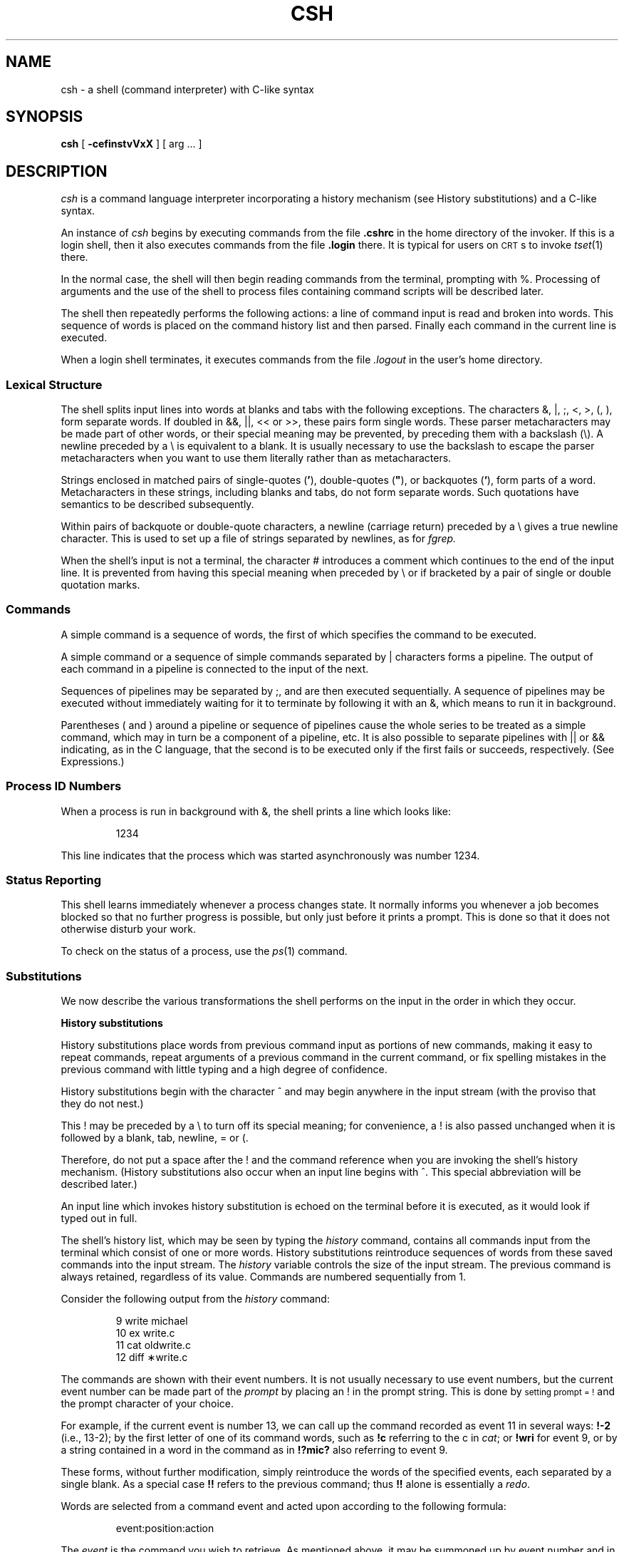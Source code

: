 '\"macro stdmacro
.TH CSH 1
.SH NAME
csh \- a shell (command interpreter) with C-like syntax
.SH SYNOPSIS
.B csh
[
.B \-cef\^instvVxX
] [
arg ...
]
.SH DESCRIPTION
.I csh\^
is a command language interpreter
incorporating a history mechanism (see
History substitutions)
and a C-like syntax.
.de sh
.br
.ne 5
.PP
\f3\\$1\f1
.PP
..
.if t .tr *\(**
.PP
An instance of
.I csh\^
begins by executing commands from the file 
.B \&.cshrc
in the home directory of the invoker.
If this is a login shell, then it also executes commands from the file
.B \&.login 
there.
It is typical for users on 
.SM CRT\*Ss 
to invoke
.IR tset\^ (1)
there.
.PP
In the normal case, the shell will then begin reading commands from the
terminal, prompting with %.
Processing of arguments and the use of the shell to process files
containing command scripts will be described later.
.PP
The shell then repeatedly performs the following actions:
a line of command input is read and broken into words.
This sequence of words is placed on the command history list and then parsed.
Finally each command in the current line is executed.
.PP
When a login shell terminates, it executes commands from the file 
.I \&.logout
in the user's home directory.
.SS Lexical Structure
The shell splits input lines into words at blanks and tabs with the
following exceptions.
The characters
&, \^|\^, ;, <, >, (, ),
form separate words.
If doubled in &&, \^|\|\||\^, << or >>, these pairs form single words.
These parser metacharacters may be made part of other words, or their
special meaning may be prevented, by preceding them with a 
backslash (\^\e\^).
A newline preceded by a \^\e\^ is equivalent to a blank.
It is usually necessary to use the backslash to 
escape the parser metacharacters when you want to use them literally rather
than as metacharacters.
.PP
Strings enclosed in matched pairs of single-quotes
.RB (\| ' \|),
double-quotes (\|\f3"\f1\|),
or backquotes
.RB (\| ` \|),
form parts of a word. 
Metacharacters in these strings, including blanks
and tabs, do not form separate words.
Such quotations have semantics to be described subsequently.
.PP
Within pairs of backquote or double-quote characters, a newline (carriage
return) preceded by a \^\e\^ gives a true newline character.  This is
used to set up a file of strings separated by newlines, as for
.IR fgrep\^.
.PP
When the shell's input is not a terminal,
the character \^#\^ introduces a comment which continues to the end of the
input line.
It is prevented from having this special meaning when preceded by \^\e\^
or if bracketed by a pair of single or double quotation marks.
.SS Commands
A simple command is a sequence of words, the first of which
specifies the command to be executed.
.PP
A simple command or
a sequence of simple commands separated by \||\| characters
forms a pipeline.
The output of each command in a pipeline is connected to the input of the next.
.PP
Sequences of pipelines may be separated by \^;\^, and are then executed
sequentially.
A sequence of pipelines may be executed without immediately 
waiting for it to terminate by following it with an
\^&\^,
which means to run it in background.
.PP
Parentheses \^(\^ and \^)\^ around a pipeline or sequence of 
pipelines cause the whole
series to be treated as a simple command, which may in turn be
a component of a pipeline, etc.
It is also possible to separate pipelines with \^|\|\||\^ or \^&&\^ indicating,
as in the C language,
that the second is to be executed only if the first fails or succeeds,
respectively. (See Expressions.)
.SS Process ID Numbers
When a process is run in background with \^&\^,
the shell prints a line which looks
like:
.IP
1234
.PP
This line indicates 
that the process which was started asynchronously was number
1234.
.SS Status Reporting
This shell learns immediately whenever a process changes state.
It normally informs you whenever a job becomes blocked so that
no further progress is possible, but only just before it prints
a prompt.  This is done so that it does not otherwise disturb your work.
.PP
To check on the status of a process, use the
.IR ps\^ (1)
command.
.SS Substitutions
We now describe the various transformations the shell performs on the
input in the order in which they occur.
.sh "History substitutions"
History substitutions place words from previous command input as portions
of new commands, making it easy to repeat commands, repeat arguments
of a previous command in the current command, or fix spelling mistakes
in the previous command with little typing and a high degree of confidence.
.PP
History substitutions begin with the character \^^\^ and may begin
anywhere in the input stream (with the proviso that they
do not nest.)
.PP
This \^!\^ may be preceded by a \^\e\^ to turn off its special meaning;
for
convenience, a \^!\^ is also passed unchanged when it is followed by a blank,
tab, newline, \^=\^ or \^(\^.
.PP
Therefore, 
do not put a space after the \^!\^ and the command reference 
when you are invoking the shell's history
mechanism.
(History substitutions also occur when an input line begins with ^.
This special abbreviation will be described later.)
.PP
An input line which invokes history substitution is echoed on the terminal
before it is executed, as it would look if typed out in full.
.PP
The shell's history list, which may be seen by typing the 
.I history\^
command, contains all commands input from the terminal which consist
of one or more words.
History substitutions reintroduce sequences of words from these
saved commands into the input stream.
The
.I history\^
variable controls the size of the input stream.
The previous command is always retained, regardless of its value.
Commands are numbered sequentially from 1.
.PP
Consider the following output from the
.I history\^
command:
.IP
\09  write michael
.br
10  ex write.c
.br
11  cat oldwrite.c
.br
12  diff \(**write.c
.PP
The commands are shown with their event numbers.
It is not usually necessary to use event numbers, but the current event
number can be made part of the
.I prompt\^
by placing an \^!\^ in the prompt string.  This is done by 
.SM setting prompt = !\^
and the prompt character
of your choice.
.PP
For example, if the current event is number 13, we
can call up the command recorded as event 11 in several ways:
.B "!\-2" 
(i.e., 13-2);
by the first letter of one of its command words, such as 
.B !c
referring to the c in
.IR cat ;
or 
.B !wri 
for event 9,
or by a string contained in
a word in the command as in 
.B !?mic? 
also referring to event 9.
.PP
These forms, without further modification, simply reintroduce the words
of the specified events, each separated by a single blank.
As a special case 
.B \^!!\^ 
refers to the previous command; thus 
.B \^!!\^ 
alone is essentially a
.IR redo .
.PP
Words are selected from a command event and acted upon according
to the following formula:
.IP
event:position:action
.PP
The 
.I event\^
is the command you wish to retrieve.  As mentioned above,
it may be summoned up by event number and in several other ways.
All that the 
.I event\^
notation does is to tell the shell 
which command you have in mind. 
.PP
.I Position\^
picks out the words from the command event on which you want
the 
.I action\^
to take place.  The 
.I position\^
notation can do
anything from altering the command completely to making some
very minor substitution, depending on which words from the command event
you specify with the 
.I position\^
notation.
.PP
To select words from a command event, follow the event specification
with
a \^:\^ and a designator (by position) for the desired words.
.PP
The words of a command event are picked out by their position in the
input line.
Positions are numbered from 0,
the first word (usually command) being position 0, the second
word having position 1, and so forth.
If you designate a word from the command event by stating its
position, means you want to include it in your revised command.
All the words that you want to include in a revised command
must be designated by position notation in order to be included.
.PP
The basic position designators are:
.PP
.RS .3i
.PD 0
.TP "\w'\f2x\f1\-\f2y\f1\|\ \ 'u"
0
first (command) word
.TP
.I n
\f2n\f1\^th argument
.TP
^
first argument, i.e., 1
.TP
\&$
last argument
.TP
\&%
matches the word of an 
.B ?s? 
search which immediately
precedes it; used to strip one word out of a command
event for use in another command.
Example: 
.B !?four?:%:p 
prints
.BR four .
.TP
\f2x\f1\^\-\f2y\f1
range of words (e.g., 1-3 means from position 
1 to position 3).
.TP
\-\f2y\f1
abbreviates 0\-\f2y\f1
.TP
\(**
stands for ^\-$, or indicates position 1 if only one 
word in event.  
.TP
\f2x\f1\|\(**
abbreviates \f2x\f1\^\-$ where 
.I x\^ 
is a position number.
.TP
\f2x\f1\^\-
like \f2x\f1\^\(** but omitting last word $
.PD
.RE
.PP
The \^:\^ separating the event specification from the word designator
can be omitted if the argument selector begins with a ^, \^$\^, 
\^\(**\^, \^\-\^ or \^%\^.
.PP
Modifiers, each preceded by a \^:\^, may be used to
act on the designated words in the specified command event.
The following modifiers are defined:
.RS .3i
.TP "\w's/\f2old\^\f1/\f2new\^/\f1\|\ \ 'u"
h
Remove a trailing pathname component, leaving the head.
.PD 0
.TP
r
Remove a trailing .xxx component, leaving the root name.
.TP
e
Remove all but the extension .xxx part.
.TP
s/\f2old\f1\^/\f2new\f1\^/
Substitute \f2new\^\f1 for \f2old\^\f1
.TP
t
Remove all leading pathname components, leaving the tail.
.TP
\&&
Repeat the previous substitution.
.TP
g
Apply the change globally, prefixing the above, e.g., g&.
.TP
p
Print the new command but do not execute it.
.TP
q
Quote the substituted words, preventing further substitutions.
.TP
x
Like q, but break into words at blanks, tabs and newlines.
.PD
.RE
.PP
Unless preceded by a g, the modification is applied only to the first
modifiable word.  With substitutions it is an error for no word to be
applicable.
.PP
The left hand side of substitutions are not regular expressions in the sense
of the editors, but rather strings.
Any character may be used as the delimiter in place of \^/\^;
a \^\e\^ quotes the delimiter into the
.I l\^
and
.I r\^
strings.
The character \^&\^ in the right hand side is replaced by the text from
the left.
A \^\e\^ quotes \^&\^ also.
A null
.I l\^
uses the previous string either from a
.I l\^
or from a
contextual scan string
.I s\^
in 
.BR !?\f2s\f1\|? .
The trailing delimiter in the substitution may be omitted if (but only if)
a newline
follows immediately as may the trailing \^?\^ in a contextual scan.
.PP
A history reference may be given without an event specification, 
e.g., 
.BR !$ .
In this case the reference is to the previous command.  If a previous
history reference occurred on the same line, this form repeats
the previous reference.
Thus 
.B !?foo?^\0!$
gives the first and last arguments
from the command matching 
.BR ?foo? .
.PP
You can quickly make substitutions to the previous command line by
using the ^ character as the first
non-blank character of an input line.
This is equivalent to 
.B !:s^
providing a convenient shorthand for substitutions
on the text of the previous line.
Thus 
.B ^lb^lib
fixes the spelling of 
lib
in the previous command.
Finally, a history substitution may be surrounded with \^{\^ and \^}\^
if necessary to insulate it from the characters which follow.
Thus, after 
.B "ls\ \-ld\ ~paul" 
we might do 
.B !{l}a
to do 
.BR "ls\ \-ld\ ~paula" ,
while 
.B !la
would look for a command starting 
.BR la .
.tr ~"
.sh "Quotations with \^'\^ and \^~"
.tr ~~
The quotation of strings by \^'\^ and \^"\^ can be used
to prevent all or some of the remaining substitutions
which would otherwise take place if these characters were interpreted
as metacharacters or wild card matching characters.
Strings enclosed in single quotes, \^'\^ are prevented any
further interpretation or expansion.
Strings enclosed in \^"\^ may still be variable and command expanded
as described below.
.PP
In both cases the resulting text becomes (all or part of) a single word;
only in one special case (see
Command Substitution
below) does a \^"\^ quoted string yield parts of more than one word;
\^'\^ quoted strings never do.
.sh "Alias substitution"
The shell maintains a list of aliases which can be established, displayed
and modified by the
.I alias\^
and
.I unalias\^
commands.
After a command line is scanned, it is parsed into distinct commands and
the first word of each command, left-to-right, is checked to see if it
has an alias.
If it does, then the text which is the alias for that command is reread
with the history mechanism available
as though that command were the previous input line.
The resulting words replace the
command and argument list.
If no reference is made to the history list, then the argument list is
left unchanged.
.PP
Thus if the alias for 
.B ls
is 
.B ``ls\ \-l''
the command 
.B ls\ /usr
would map to
.BR ls\ \-l\ /usr ,
the argument list here being undisturbed.
Similarly if the alias for 
.B lookup
is 
.BR ``grep\ !^\ /etc/passwd'' ,
then
.B lookup bill
would map to 
.BR grep\ bill\ /etc/passwd .
.PP
If an alias is found, the word transformation of the input text
is performed and the aliasing process begins again on the reformed input line.
Looping is prevented if the first word of the new text is the same as the old
by flagging it to prevent further aliasing.
Other loops are detected and cause an error.
.PP
Note that the mechanism allows aliases to introduce parser metasyntax.
Thus we can 
.B alias\ print\ 'pr\ \e\^!\(**\ |\ lp'
to make a command which
.IR pr\^ s
its arguments to the line printer.
.sh "Variable substitution"
The shell maintains a set of variables, each of which has as value a list
of zero or more words.
Some of these variables are set by the shell or referred to by it.
For instance, the
.I argv\^
variable is an image of the shell's argument list, and words of this
variable's value are referred to in special ways.
.PP
The values of variables may be displayed and changed by using the
.I set\^
and
.I unset\^
commands.
Of the variables referred to by the shell a number are toggles;
the shell does not care what their value is,
only whether they are set or not.
For instance, the
.I verbose\^
variable is a toggle which causes command input to be echoed.
The setting of this variable results from the
.B \-v
command line option.
.PP
Other operations treat variables numerically.
The 
.B @
command permits numeric calculations to be performed and the result
assigned to a variable.
Variable values are, however, always represented as (zero or more) strings.
For the purposes of numeric operations, the null string is considered to be
zero, and the second and subsequent words of multiword values are ignored.
.PP
After the input line is aliased and parsed, and before each command
is executed, variable substitution
is performed keyed by \^$\^ characters.
This expansion can be prevented by preceding the \^$\^ with a \^\e\^ except
within double quotes (\^"\^) where it
always occurs, and within single quotes (\^'\^) where it
never occurs.
Strings quoted by \^`\^ are interpreted later (see
Command substitution
below) so \^$\^ substitution does not occur there until later, if at all.
A \^$\^ is passed unchanged if followed by a blank, tab, or end-of-line.
.PP
Input/output redirections are recognized before variable expansion,
and are variable expanded separately.
Otherwise, the command name and entire argument list are expanded together.
It is thus possible for the first (command) word to this point to generate
more than one word, the first of which becomes the command name,
and the rest of which become arguments.
.PP
Unless enclosed in double quotes or given the 
.I \^:q\^ 
modifier,
the results of variable
substitution may eventually be command and filename substituted.
Within double quotes, 
a variable whose value consists of multiple words expands to a
(portion of) a single word, with the words of the variables value
separated by blanks.
When the 
.I \^:q\^ 
modifier is applied to a substitution,
the variable will expand to multiple words with each word separated
by a blank and quoted to prevent later command or filename substitution.
.sh "Metasequences for variable substitution"
The following metasequences are provided for introducing variable values into
the shell input.
Except as noted, it is an error to reference a variable which is not set.
.TP .3i
\&$name
.ns
.TP
\&${name}
Are replaced by the words of the value of variable
.IR name ,
each separated by a blank.
Braces insulate
.I name\^
from following characters which would otherwise be part of it.
Shell variables have names consisting of up to 20 letters and digits
starting with a letter.  The underscore character is considered a letter.
.TP
\&
If
.I name\^
is not a shell variable, but is set in the environment, then
that value is returned (but \f3:\f1 modifiers and the other forms
given below are not available in this case).
.TP
$name[selector]
.ns
.TP
${name[selector]}
May be used to select only some of the words from the value of
.IR name .
The selector is subjected to \^$\^ substitution and may consist of a single
number or two numbers separated by a \^\-\^.
The first word of a variables value is numbered 1.
If the first number of a range is omitted it defaults to 1.
If the last member of a range is omitted it defaults to $#name.
The selector \^\(**\^ selects all words.
It is not an error for a range to be empty if the second argument is omitted
or in range.
There cannot be any whitespace between the brackets and the selector.
.TP
$#name
.ns
.TP
${#name}
.br
Gives the number of words in the variable.
This is useful for later use in a 
.RI [ selector ].
.TP
$0
.br
Substitutes the name of the file from which command input is being read.
An error occurs if the name is not known.
.TP
$number
.br
.ns
.TP
${number}
.br
Equivalent to $argv [number].
.TP
\&$\(**
.br
Equivalent to $argv [\(**]".
.PP
The modifiers :h, :t, :r, :q and :x may be applied to
the substitutions above as may :gh, :gt and :gr.
If braces \^{\^ \^}\^ appear in the command form, then the modifiers
must appear within the braces.
The current implementation allows only one \^:\^ modifier on 
each \^$\^ expansion.
.PP
The following substitutions may not be modified with \^:\^ modifiers.
.TP .3i
$?name
.br
.ns
.TP
${?name}
.br
Substitutes the string 1 if name is set, 0 if it is not.
.TP
$?0
.br
Substitutes 1 if the current input filename is known, 0 if it is not.
.TP
$$
.br
Substitute the (decimal) process number of the (parent) shell.
.TP
$<
.br
Substitutes a line from the standard
input, with no further interpretation thereafter.  It can be used
to read from the keyboard in a shell script.
.sh "Command and filename substitution"
The remaining substitutions, command and filename substitution,
are applied selectively to the arguments of built-in commands.
This means that portions of expressions which are not evaluated are
not subjected to these expansions.
For commands which are not internal to the shell, the command
name is substituted separately from the argument list.
This occurs very late,
after input-output redirection is performed, and in a child
of the main shell.
.sh "Command substitution"
Command substitution is indicated by a command enclosed in \^`\^.
The output from such a command is normally broken into separate words
at blanks, tabs and newlines, with null words being discarded,
this text then replacing the original string.
Within double quotes (\^"\^), 
only newlines force new words; blanks and tabs are preserved.
.PP
In any case, the single final newline does not force a new word.
Note that it is thus possible for a command substitution to yield
only part of a word, even if the command outputs a complete line.
.sh "Filename substitution"
If a word contains any of the characters \(**\^, \^?\^, \^[\^ or \^{\^
or begins with the character \^~\^, then that word is a candidate for
filename substitution, also known as ``globbing''.
This word is then regarded as a pattern, and replaced with an alphabetically
sorted list of file names which match the pattern.
In a list of words specifying filename substitution it is an error for
no pattern to match an existing file name, but it is not required
for each pattern to match.
Only the metacharacters \(**\^, \^?\^ and \^[\^ imply pattern matching,
the characters \^~\^ and \^{\^ being more akin to abbreviations.
.PP
In matching filenames, the character \f3\^.\^\f1 at the beginning of a filename
or immediately following a \^/\^, as well as the character \^/\^ must
be matched explicitly.
The character \^\(**\^ matches any string of characters, including the null
string.
The character \^?\^ matches any single character.
The sequence \^[...]\^ matches any one of the characters enclosed.
Within \^[...]\^,
a pair of characters separated by \^\-\^ matches any character lexically between
the two.
.PP
The character \^~\^ at the beginning of a filename is used to refer to home
directories.
Standing alone, 
i.e., \^~\^ it expands to the invokers home directory as reflected
in the value of the variable
.IR home .
When followed by a name consisting of letters, digits and \^\-\^ characters,
the shell searches for a user with that name and substitutes their
home directory;  thus 
.B ~ken
might expand to 
.B /usr/ken
and 
.B ~ken/chmach
to 
.BR /usr/ken/chmach .
If the character \^~\^ is followed by a character other than a letter or \^/\^
or appears not at the beginning of a word,
it is left undisturbed.
.PP
The metanotation 
.B a{b,c,d}e
is a shorthand for 
.BR abe " " ace " " ade .
Left to right order is preserved, with results of matches being sorted
separately at a low level to preserve this order.
This construct may be nested.
Thus 
.B ~source/s1/{oldls,ls}.c
expands to
.B /usr/source/s1/oldls.c /usr/source/s1/ls.c
whether or not these files exist without any chance of error
if the home directory for 
.B source
is 
.BR /usr/source .
Similarly 
.B \&../{memo,\(**box}
might expand to 
.BR "\&../memo ../box ../mbox" .
(Note that memo was not sorted with the results of matching \(**box.)
As a special case \^{\^, \^}\^ and \^{\^}\^ are passed undisturbed.
.sh Input/output
The standard input and standard output of a command may be redirected
with the following syntax:
.TP
\f3<\f1 name
.br
Open file
.I name\^
(which is first variable, command and filename expanded) as the standard
input.
.TP
\f3<<\f1 word
.br
Read the shell input up to a line which is identical to
.IR word .
.I word\^
is not subjected to variable, filename or command substitution,
and each input line is compared to
.I word\^
before any substitutions are done on this input line.
Unless a quoting \^\e\^, \^"\^, \^'\^ or \^`\^ appears in
.IR word ,
variable and command substitution is performed on the intervening lines,
allowing \^\e\^ to quote \^$\^, \^\e\^ and \^`\^.
Commands which are substituted have all blanks, tabs, and newlines
preserved, except for the final newline which is dropped.
The resultant text is placed in an anonymous temporary file which
is given to the command as standard input.
.TP
\f3>\f1 name
.br
.ns
.TP
\f3>!\f1 name
.br
.ns
.TP
\f3>&\f1 name
.br
.ns
.TP
\f3>&!\f1 name
.br
The file
.I name\^
is used as standard output.
If the file does not exist then it is created;
if the file exists, it is truncated, its previous contents being lost.
.IP
If the variable
.I noclobber\^
is set, then the file must not exist or be a character special file 
(e.g., a terminal or 
.BR /dev/null )
or an error results.
This helps prevent accidental destruction of files.
In this case the \^!\^ forms can be used and suppress this check.
.IP
The forms involving \^&\^, route the diagnostic output into the specified
file as well as the standard output.
.I Name\^
is expanded in the same way as \^<\^ input filenames are.
.TP
\f3>>\f1 name
.br
.ns
.TP
\f3>>&\f1 name
.br
.ns
.TP
\f3>>!\f1 name
.br
.ns
.TP
\f3>>&!\f1 name
.br
Uses file
.I name\^
as standard output like \^>\^ but places output at the end of the file.
If the variable
.I noclobber\^
is set, then
it is an error for the file not to exist unless
one of the \^!\^ forms is given.
Otherwise similar to \^>\^.
.PP
A command receives the environment in which the shell was
invoked as modified by the input-output parameters and
the presence of the command in a pipeline.
Thus, unlike some previous shells, commands run from a file of shell commands
have no access to the text of the commands by default; rather
they receive the original standard input of the shell.
The \^<<\^ mechanism should be used to present inline data.
This permits shell command scripts to function as components of pipelines
and allows the shell to block read its input.
.PP
Diagnostic output may be directed through a pipe with the standard output.
Simply use the form \||\|&\^ rather than just \||\^.
To redirect standard output and standard error to separate files, use
(cmd > file1) >& file2; 
.B /dev/tty 
may be used to redirect
input or output to or from your terminal.
.sh Expressions
A number of the built-in commands (to be described subsequently)
take expressions, in which the operators are similar to those of C, with
the same precedence.
These expressions appear in the @,
.IR exit ,
.IR if ,
and
.I while\^
commands.
The following operators are available:
.IP "" .3i
|\|\||  &&  |  ^  &  ==  !=  =~  !~  <=  >=  <  >  <<  >>  +  \-  *  /  %  !  ~  (  )
.PP
Here the precedence increases to the right,
\^==\^, \^!=\^, \^=~\^ and \^!~\^; \^<=\^, \^>=\^, \^<\^ and \^>\^;
\^<<\^ and \^>>\^; \^+\^ and \^\-\^;
\^\(**\^, \^/\^ and \^%\^ being, in groups, at the same level.
The \^==\^, \^!=\^, \^=~\^ and \^!~\^ operators 
compare their arguments as strings;
all others operate on numbers.
The operators \^=~\^ and \^!~\^ are like \^!=\^ and \^==\^ 
except that the right
hand side is a
.I pattern\^
(which may contain \(**, ? and instances of \^[...]\^)
against which the left hand operand is matched.  This reduces the
need for use of the
.I switch\^
statement in shell scripts when all that is really needed is pattern matching.
.PP
Strings which begin with 0 are considered octal numbers.
Null or missing arguments are considered 0.
The result of all expressions are strings,
which represent decimal numbers.
It is important to note that no two components of an expression can appear
in the same word; except when adjacent to components of expressions which
are syntactically significant to the parser 
(\^&\^ \^|\^ \^<\^ \^>\^ \^(\^ \^)\^)
they should be surrounded by spaces.
.PP
Command executions can be used as primitive operands 
in expressions.  When used in an
expression, the command is enclosed in \^{\^ and \^}\^, e.g., (\^command\^}.
Command executions succeed, returning true, i.e., 1,
if the command exits with status 0, otherwise they fail, returning
false, i.e., 0.
If more detailed status information is required, then the command
should be executed outside of an expression and the variable
.I status\^
examined.
.PP
File enquiries can also be used as primitive operands 
in expressions.  They should be of the form 
.I "\-l name"
where
.I l
is one of:
.RS
.TP "\w'w\ \ \ 'u"
r
read access
.PD 0
.TP
w
write access
.TP
x
execute access
.TP
e
existence
.TP
o
ownership
.TP
z
zero size
.TP
f
plain file
.TP
d
directory
.TP
c
character special file
.TP
b
block special file
.TP
p
named pipe (fifo)
.TP
u
set-user-\c
.SM ID
bit is set
.TP
g
set-group-\c
.SM ID
bit is set
.TP
k
sticky bit is set
.TP
s
size greater than zero
.TP
t
open file descriptor for
terminal device
.RE
.PD
.PP
The specified name is command and filename expanded and then tested
to see if it has the specified relationship to the real user.
If the file does not exist or is inaccessible, then all enquiries return
false, i.e., 0.
Words within expressions that are not meant as file enquiries but match 
one of the
.I \-l
forms listed about must be quoted.  For example, the shell will complain
about \f3if\ ($1\ ==\ \-r)\ then\fP.
It must be written as \f3if\ ("$1"\ ==\ "\-r")\ then\fP.
.SS Control Flow
The shell contains a number of commands which can be used to regulate the
flow of control in command files (shell scripts) and
(in limited but useful ways) from terminal input.
These commands all operate by forcing the shell to reread or skip in its
input and, due to the implementation, restrict the placement of some
of the commands.
.PP
The
.IR foreach ,
.IR switch ,
and
.I while\^
statements, as well as the
.I if\-then\-else\^
form of the
.I if\^
statement require that the major keywords appear in a single simple command
on an input line as shown below.
.PP
If the shell's input is not seekable,
the shell buffers up input whenever a loop is being read
and performs seeks in this internal buffer to accomplish the rereading
implied by the loop.
(To the extent that this allows, backward 
.IR goto\^ s 
will succeed on
non-seekable inputs.)
.SS Built-in Commands
Built-in commands are executed within the shell.
If a built-in command occurs as any component of a pipeline
except the last, then it is executed in a subshell.
.TP .3i
.B alias
.br
.ns
.TP
.BR alias\0 name
.br
.ns
.TP
.BR alias " name wordlist"
.br
The first form prints all aliases.
The second form prints the alias for name.
The final form assigns the specified
.I wordlist\^
as the alias of 
.IR name ;
.I wordlist\^
is command and filename substituted.
.I name\^
is not allowed to be
.I alias\^
or
.IR unalias .
.TP
.B break
.br
Causes execution to resume after the
.I end\^
of the nearest enclosing
.I foreach\^
or
.IR while .
The remaining commands on the current line are executed.
Multi-level breaks are thus possible by writing them all on one line.
.TP
.B breaksw
.br
Causes a break from a
.IR switch ,
resuming after the
.IR endsw .
.TP
.BR case " label:"
.br
A label in a
.I switch\^
statement as discussed below.
.TP
.B cd
.br
.ns
.TP
.BR cd " name"
.br
.ns
.TP
.B chdir
.br
.ns
.TP
.BR chdir " name"
.br
Change the shell's working directory to directory
.IR name .
If no argument is given, then change to the home directory of the user.
.TP
\&
If
.I name\^
is not found as a subdirectory of the current directory (and does not begin
with \^/\^, \^./\^ or \^../\^), then each
component of the variable
.I cdpath\^
is checked to see if it has a subdirectory
.IR name .
Finally, if all else fails but
.I name\^
is a shell variable whose value begins with \^/\^, then this
is tried to see if it is a directory.
.TP
.B continue
.br
Continue execution of the nearest enclosing
.I while\^
or
.IR foreach .
The rest of the commands on the current line are executed.
.TP
.B default:
.br
Labels the default case in a
.I switch\^
statement.
The default should come after all
.I case\^
labels.
.TP
.BR "dirs"
.br
.ns
.TP"
.BR "dirs \-l
.br
Prints the directory stack; the top of the stack is at the left,
the first directory in the stack being the current directory.
In the first form the user's home directory is represented by ~.
.TP
.BR echo " wordlist"
.br
.ns
.TP
.BR "echo \-n" " wordlist"
.br
The specified words are written to the shell's standard output, separated
by spaces, and terminated with a newline unless the
.B \-n
option or the
.B \ec
escape is specified.
The following C-like escape sequences are available:
.sp \n(PDu
.in +5m
.ta +2m
\f3\eb\f1	backspace
.br
\f3\ec\f1	print line without new-line
.br
\f3\ef\f1	form-feed
.br
\f3\en\f1	new-line
.br
\f3\er\f1	carriage return
.br
\f3\et\f1	tab
.br
\f3\e\^\e\f1	backslash
.in -5m
.in +7m
.ti -2m
\f3\e\f1\f2n\f1	the character whose \s-1ASCII\s0 code is
the 1-, 2- or 3-digit octal number
.IR n .
.in -7m
.TP
.B else
.br
.ns
.TP
.B end
.br
.ns
.TP
.B endif
.br
.ns
.TP
.B endsw
.br
See the description of the
.IR foreach ,
.IR if ,
.IR switch ,
and
.I while\^
statements below.
.TP
.BR eval " arg ..."
.br
The arguments are read as input to the shell and the resulting
command(s) executed in the context of the current shell.
This is usually used to execute commands
generated as the result of command or variable substitution, since
parsing occurs before these substitutions.  See
.IR tset (1)
for an example of using
.IR eval .
.TP
.BR exec " command"
.br
The specified command is executed in place of the current shell.
.TP
.B exit
.br
.ns
.TP
.BR exit (expr)
.br
The shell exits either with the value of the
.I status\^
variable (first form) or with the value of the specified
.I expr\^
(second form).
.TP
.BR foreach " name (wordlist)"
.br
.ns
.TP
\    ...
.br
.ns
.TP
.B end
.br
The variable
.I name\^
is successively set to each member of
.I wordlist\^
and the sequence of commands between this command and the matching
.I end\^
are executed.
(Both
.I foreach\^
and
.I end\^
must appear alone on separate lines.)
.TP
\&
The built-in command
.I continue\^
may be used to continue the loop prematurely and the built-in
command
.I break\^
to terminate it prematurely.
When this command is read from the terminal, the loop is read up once
prompting with \^?\^ before any statements in the loop are executed.
If you make a mistake typing in a loop at the terminal, you can rub it out.
.TP
.BR glob " wordlist"
.br
Like
.I echo\^
but no \^\e\^ escapes are recognized and words are delimited
by null characters in the output.
Useful for programs which wish to use the shell to filename expand a list
of words.
.TP
.BR goto " word"
.br
The specified
.I word\^
is filename and command expanded to yield a string of the form label.
The shell rewinds its input as much as possible
and searches for a line of the form label:
possibly preceded by blanks or tabs.
Execution continues after the specified line.
.TP
.B  history
.br
.ns
.TP
.BI history " n"
.br
.ns
.TP
.BI "history \-r" " n"
.br
.ns
.TP
.BI "history \-h" " n"
.br
Displays the history event list; if \f2n\f1 is given only the
.I n
most recent events are printed.
The
.B \-r
option reverses the order of printout to be most recent first
rather than oldest first.
The
.B \-h
option causes the history list to be printed without leading numbers.
This is used to produce files suitable for
.IR source\^ ing
using the 
.B \-h
option to
.IR source .
.TP
.BR if " (expr) command"
.br
If the specified expression evaluates true, then the single
.I command\^
with arguments is executed.
Variable substitution on
.I command\^
happens early, at the same
time it does for the rest of the
.I if\^
command.
.I Command\^
must be a simple command, not
a pipeline, a command list, or a parenthesized command list.
Input/output redirection occurs even if
.I expr\^
is false, when command is
.B not\^
executed (this is a bug).
.TP
.BR if " (expr) " "then"
.br
.ns
.TP
\    ...
.br
.ns
.TP
.BR else " " "if\f1 (expr2) \f3then"
.br
.ns
.TP
\    ...
.br
.ns
.TP
.B  else
.br
.ns
.TP
\    ...
.br
.ns
.TP
.B  endif
.br
If the specified
.I expr\^
is true, then the commands to the first
.I else\^
are executed; else if
.I expr2\^
is true, then the commands to the
second else are executed, etc.
Any number of
.I else-if\^
pairs are possible; only one
.I endif\^
is needed.
The
.I else\^
part is likewise optional.
(The words
.I else\^
and
.I endif\^
must appear at the beginning of input lines;
the
.I if\^
must appear alone on its input line or after an
.IR else .)
.TP
\f3kill\f1\ pid
.br
.ns
.TP
\f3kill\ \-\f1sig\ pid\ ...
.br
Sends either the 
.SM TERM
(terminate) signal or the
specified signal to the specified processes.
Signals are either given by number or by names (as given in
.BR <sys/signal.h> ,
stripped of the prefix 
.SM SIG\*S).
There is no default, saying just "kill" does not
send a signal to the current process.
.TP
.B login
.br
Terminate a login shell, replacing it with an instance of
.BR /bin/login .
This is one way to log off, included for compatibility with
.IR sh\^ (1).
.TP
.B logout
.br
Terminate a login shell.
Especially useful if
.I ignoreeof\^
is set.
.TP
.B nice
.br
.ns
.TP
.BR nice " \+number"
.br
.ns
.TP
.BR nice " command"
.br
.ns
.TP
.BR nice " \+number command"
.br
The first form sets the
.I nice\^
for this shell to 4.
The second form sets the
.I nice\^
to the given number.
The final two forms run command at priority 4 and
.I number\^
respectively.
The super-user may specify negative niceness by using 
.BR "nice \-\f2number\fP ...\|" .
Command is always executed in a sub-shell, and the restrictions
place on commands in simple
.I if\^
statements apply.
.TP
.B nohup
.br
.ns
.TP
.BR "nohup" " command"
.br
The first form can be used in shell scripts to cause hangups to be
ignored for the remainder of the script.
The second form causes the specified command to be run with hangups
ignored.
All processes detached with \^&\^ are effectively
.IR nohup\^ ed.
.TP
.B onintr
.br
.ns
.TP
.BR onintr "  \-"
.br
.ns
.TP
.BR onintr "  label"
.br
Control the action of the shell on interrupts.
The first form restores the default action of the shell on interrupts
which is to terminate shell scripts or to return to the terminal command
input level.
The second form 
.B onintr \-
causes all interrupts to be ignored.
The final form causes the shell to execute a 
.B goto label
when
an interrupt is received or a child process terminates because
it was interrupted.
.TP
\&
In any case, if the shell is running detached and interrupts are
being ignored, all forms of
.I onintr\^
have no meaning and interrupts
continue to be ignored by the shell and all invoked commands.
.TP
.BR "popd"
.br
.ns
.TP
.BR "popd" " +n"
.br
Pops the directory stack, returning to the new top directory.
With an argument `+\f2n\f1' discards the \f2n\f1\|th
entry in the stack.
The elements of the directory stack are numbered from 0 starting at the top.
.TP
.BR "pushd"
.br
.ns
.TP
.BR "pushd" " name"
.br
.ns
.TP
.BR "pushd" " +n"
.br
With no arguments,
.I pushd
exchanges the top two elements of the directory stack.
Given a
.I name
argument,
.I pushd
changes to the new directory (ala
.I cd)
and pushes the old current working directory
onto the directory stack.
With a numeric argument, rotates the \f2n\f1\|th argument of the directory
stack around to be the top element and changes to it.  The members
of the directory stack are numbered from the top starting at 0.
.TP
.BR rehash
.br
Causes the internal hash table of the contents of the directories in
the
.I path\^
variable to be recomputed.  This is needed if new commands are added
to directories in the
.I path\^
while you are logged in.  This should only be necessary if you add
commands to one of your own directories, or if a systems programmer
changes the contents of one of the system directories.
.TP
.BR repeat " count command"
.br
The specified 
.I command\^
which is subject to the same restrictions
as the
.I command\^
in the one line
.I if\^
statement above,
is executed
.I count\^
times.
I/O redirections occur exactly once, even if
.I count\^
is 0.
.TP
.B set
.br
.ns
.TP
.BR set " name"
.br
.ns
.TP
.BR set " name=word"
.br
.ns
.TP
.BR set " name[index]=word"
.br
.ns
.TP
.BR set " name=(wordlist)"
.br
The first form of the command shows the value of all shell variables.
Variables which have other than a single word as value print as a parenthesized
word list.
The second form sets
.I name\^
to the null string.
The third form sets
.I name\^
to the single
.IR word .
The fourth form sets
the
.IR index\^ th
component of name to word;
this component must already exist.
The final form sets
.I name\^
to the list of words in
.IR wordlist .
In all cases the value is command and filename expanded.
.TP
\&
These arguments may be repeated to set multiple values in a single set command.
Note, however, that variable expansion happens for all arguments before any
setting occurs.
.TP
.BR setenv " name value"
.br
Sets the value of environment variable
.I name\^
to be
.IR value ,
a single string.
The variables
.SM PATH ,
.SM USER ,
.SM LOGNAME ,
.SM HOME ,
and
.SM TERM
are automatically imported to and exported from the
.I csh\^
variables
.IR path ,
.IR user ,
.IR logname ,
.IR home ,
and
.IR term ,
respectively; there is no need to use
.I setenv\^
for these.
.TP
.B shift
.br
.ns
.TP
.BR shift " variable"
.br
The members of
.I argv\^
are shifted to the left, discarding
.IR argv [1].
It is an error for
.I argv\^
not to be set or to have less than one word as value.
The second form performs the same function on the specified variable.
.TP
.BR source " name"
.br
.ns
.TP
.BR "source \-h" " name"
.br
The shell reads commands from
.I name.
.I Source
commands may be nested; if they are nested too deeply the shell may
run out of file descriptors.
An error in a
.I source
at any level terminates all nested
.I source
commands.
Normally input during 
.I source
commands is not placed on the history list; the 
.B \-h 
option causes the commands to be placed in the
history list without being executed.
.TP
.BR switch " (string)"
.br
.ns
.TP
.BR case " str1" :
.br
.ns
.TP
\    ...
.br
.ns
.TP
\   
.B  breaksw
.br
.ns
.TP
\    ...
.br
.ns
.TP
.B default:
.br
.ns
.TP
\    ...
.br
.ns
.TP
\   
.B  breaksw
.br
.ns
.TP
.B  endsw
.br
Each case label is successively matched against the specified
.I string\^
which is first command and filename expanded.
The file metacharacters \^\(**\^, \^?\^ and \^[...]\^
may be used in the case labels,
which are variable expanded.
If none of the labels match before a default label is found, then
the execution begins after the default label.
Each case label and the default label must appear at the beginning of a line.
The command 
.I breaksw\^
causes execution to continue after the
.IR endsw .
Otherwise control may fall through case labels and default labels as in C.
If no label matches and there is no default, execution continues after
the
.IR endsw .
.TP
.B  time
.br
.ns
.TP
.BR time " command"
.br
With no argument, a summary of time used by this shell and its children
is printed.
If arguments are given,
the specified simple command is timed and a time summary
as described under the
.I time\^
variable is printed.
If necessary, an extra shell is created to print the time
statistic when the command completes.
.TP
.B umask
.br
.ns
.TP
.BR umask " value"
.br
The file creation mask is displayed (first form) or set to the specified
value (second form).  The mask is given in octal.  Common values for
the mask are 002 giving all access to the group and read and execute
access to others or 022 giving all access except no write access for
users in the group or others.
.TP
.BR unalias " pattern"
.br
All aliases whose names match the specified pattern are discarded.
Thus all aliases are removed by 
.BR unalias\0 \(**\^.
It is not an error for nothing to be
.IR unaliased .
.TP
.BR unhash
.br
Use of the internal hash table to speed location of executed programs
is disabled.
.TP
.BR unset " pattern"
.br
All variables whose names match the specified pattern are removed.
Thus all variables are removed by 
.BR unset\0 \(**\^; 
this has noticeably
distasteful side-effects.
It is not an error for nothing to be
.IR unset .
.TP
.BR unsetenv " pattern"
.br
Removes all variables whose name match the specified pattern from the
environment.  See also the
.I setenv
command above and
.IR env (1).
.TP
.B  wait
.br
All background jobs are waited for.
If the shell is interactive, then an interrupt can disrupt the wait,
at which time the shell prints names and job numbers of all jobs
known to be outstanding.
.TP
.BR while " (expr)"
.br
.ns
.TP
\    ...
.br
.ns
.TP
.B  end
.br
While the specified expression evaluates non-zero, the commands between
the
.I while\^
and the matching end are evaluated.
.I Break\^
and
.I continue\^
may be used to terminate or continue the loop prematurely.
(The
.I while\^
and
.I end\^
must appear alone on their input lines.)
Prompting occurs here the first time through the loop as for the
.I foreach\^
statement if the input is a terminal.
.br
.ns
.TP
\f3%\f1
.br
.ns
.TP
\f3% \f1user
.br
The first form toggles the user
.SM ID
and group
.SM ID
between that of
.I root
and
.I user
for all executed commands (except built-ins).
The prompt is automatically toggled between # and #%.
The second form specifies a user name, listed in
.BR /etc/passwd ,
that should be toggled to and from.
.br
.ns
.TP
\f3@\f1
.br
.ns
.TP
\f3@ \f1name = expr
.br
.ns
.TP
\f3@\f1 name[index] = expr
.br
The first form prints the values of all the shell variables.
The second form sets the specified
.I name\^
to the value of
.IR expr .
If the expression contains \^<\^, \^>\^, \^&\^ or \||\|, then at least
this part of the expression must be placed within \^(\^ \^)\^.
The third form assigns the value of
.I expr\^
to the
.IR index\^ th
argument of
.IR name .
Both 
.I name\^
and its
.IR index\^ th
component must already exist.
.TP
\&
The operators \^\(**=\^, \^+=\^, etc., are available as in C.
The space separating the name from the assignment operator is optional.
Spaces are, however, mandatory in separating components of
.I expr\^
which would otherwise be single words.
.TP
\&
Special postfix \^++\^ and \^\-\^\-\^ operators increment and decrement
.I name\^
respectively, i.e., \f3@  i++\^\f1.
.SS Pre-defined and Environment Variables
The following variables have special meaning to the shell.
Of these,
.IR argv ,
.IR cwd ,
.IR home ,
.IR path ,
.IR prompt ,
.I shell\^
and
.I status\^
are always set by the shell.
Except for
.IR cwd
and
.IR status ,
this setting occurs only at initialization;
these variables will not then be modified unless this is done
explicitly by the user.
.PP
This shell copies the environment variable 
.SM HOME
into
.IR home ,
and copies it back into the environment whenever the normal
shell variables are reset.
The environment variable 
.SM PATH
is likewise handled; it is not
necessary to worry about its setting other than in the file
.B \&.cshrc
as inferior
.I csh\^
processes will import the definition of
.I path\^
from the environment, and re-export it if you then change it.
.TP "\w'\f3nonomatch\f1\|\ \ 'u"
.B argv
Set to the arguments to the shell, it is from this variable that
positional parameters are substituted, i.e., $1 is replaced by
$argv[1], etc.
.TP
.B cdpath
Gives a list of alternate directories searched to find subdirectories
in
.I chdir\^
commands.
.TP
.B cwd
The full pathname of the current directory.
.TP
.B echo
Set when the
.B \-x
command line option is given.
Causes each command and its arguments
to be echoed just before it is executed.
For non-built-in commands all expansions occur before echoing.
Built-in commands are echoed before command and filename substitution,
since these substitutions are then done selectively.
.TP
.B histchars
Can be given a string value to change the characters used in history
substitution.  The first character of its value is used as the
history substitution character, replacing the default character !.
The second character of its value replaces the character \(ua in
quick substitutions.
.TP
.B history
Can be given a numeric value to control the size of the history list.
Any command which has been referenced in this many events will not be
discarded.
Too large values of
.I history\^
may run the shell out of memory.
The last executed command is always saved on the history list.
.TP
.B home
The home directory of the invoker, initialized from the environment.
The filename expansion of 
.B ~ 
refers to this variable.
.TP
.B ignoreeof
If set the shell ignores
end-of-file from input devices which are terminals.
This prevents shells from accidentally being killed by 
\s-2CTRL-d\s0s.
.TP
.B mail
The files where the shell checks for mail.
This is done after each command completion which will result in a prompt,
if a specified interval has elapsed.
If the file exists with an access time not greater than its modify time, 
the shell says ``You have new mail.''.
.TP
\&
If the first word of the value of
.I mail\^
is numeric, it specifies a different mail checking interval, in seconds,
than the default, which is 10 minutes.
.TP
\&
If multiple mail files are specified, then the shell says
``New mail in
.IR name ''
when there is mail in the file
.IR name .
.TP
.B noclobber
As described in the section on
Input/output,
restrictions are placed on output redirection to insure that
files are not accidentally destroyed, and that \^>>\^ redirections
refer to existing files.
.TP
.B noglob
If set, filename expansion is inhibited.
This is most useful in shell scripts which are not dealing with filenames,
or after a list of filenames has been obtained and further expansions
are not desirable.
.TP
.B nonomatch
If set, it is not an error for a filename expansion to not match any
existing files; rather the primitive pattern is returned.
It is still an error for the primitive pattern to be malformed, i.e.,
echo [ still gives an error.
.TP
.B path
Each word of the path variable specifies a directory in which
commands are to be sought for execution.
A null word specifies the current directory.
If there is no
.I path\^
variable, then only full path names will execute.
The usual search path is 
.BR \&.\^ , 
.B /bin
and 
.BR /usr/bin , 
but this
may vary from system to system.
For the super-user the default search path is 
.BR /etc ,
.BR /bin ,
.BR /usr/bin .
A shell which is given neither the
.B \-c
nor the
.B \-t
option will normally hash the contents of the directories in the
.I path\^
variable after reading
.BR \&.cshrc ,
and each time the
.I path\^
variable is reset.  If new commands are added to these directories
while the shell is active, it may be necessary to give the
.I rehash\^
or the commands may not be found.
.TP
.B prompt
The string which is printed before each command is read from
an interactive terminal input.
If a \^!\^ appears in the string,
it will be replaced by the current event number
unless a preceding \^\e\^ is given.
The sequence \^\e\e\^ is replaced with a single \e\^.
The prompt should only be set by the user if it is already defined so that
it will not be printed when processing shell scripts by using the statement
.br
.sp \n(PDu
.in +5m
if ( $?prompt ) set prompt='\e!% '
.in -5m
.IP
If the sequence \^\e\^@\f3x\f1\^ appears,
where \f3x\f1 is one of the characters listed below,
then it will be replaced by the current time and date in the
indicated format.
.br
.sp \n(PDu
.in +10m
.ti -5m
R	time as \s-1HH:MM AM/PM\s0, e.g. 8:40PM
.ti -5m
r	time as \s-1HH:MM:SS AM/PM\s0, e.g. 08:40:25 PM
.ti -5m
m	month of year \- 01 to 12
.ti -5m
d	day of month \- 01 to 31
.ti -5m
y	last 2 digits of year \- 00 to 99
.ti -5m
D	date as mm/dd/yy
.ti -5m
H	hour \- 00 to 23
.ti -5m
M	minute \- 00 to 59
.ti -5m
S	second \- 00 to 59
.ti -5m
T	time as \s-1HH:MM:SS\s+1
.ti -5m
j	day of year \- 001 to 366
.ti -5m
w	day of week \- Sunday = 0
.ti -5m
a	abbreviated weekday \- Sun to Sat
.ti -5m
h	abbreviated month \- Jan to Dec
.ti -5m
n	insert a new-line character
.ti -5m
t	insert a tab character
.in -10m
.IP
The default prompt is \^%\^, or \^#\^ for the super-user.
.TP
.B savehist
\c
is given a numeric value to control the number of entries of the
history list that are saved in 
.B ~/.history 
when the user logs out.
Any command which has been referenced in this many events will be saved.
During start up the shell sources 
.B ~/.history 
into the history list
enabling history to be saved across logins.
Too large values of
.I savehist
will slow down the shell during start up.
.TP
.B shell
The file in which the shell resides.
This is used in forking shells to interpret files which have execute
bits set, but which are not executable by the system.
(See the description of
Non-built-in Command Execution
below.)
Initialized to the (system-dependent) home of the shell.
.TP
.B status
The status returned by the last command.
If it terminated abnormally, then 0200 is added to the status.
Built-in commands which fail return exit status 1,
all other built-in commands set status 0.
.TP
.B time
Controls automatic timing of commands.
If set, then any command which takes more than this many cpu seconds
will cause a line giving user, system, and real times and a utilization
percentage which is the ratio of user plus system times to real time
to be printed when it terminates.
.TP
.B verbose
Set by the
.B \-v
command line option, causes the words of each command to be printed
after history substitution.
.SS Non-built-in Command Execution
When a command to be executed is found not to be a built-in command,
the shell attempts to execute the command via
.IR exec\^ (2).
Each word in the variable
.I path\^
names a directory from which the shell will attempt to execute the command.
If it is given neither a
.B \-c
nor a
.B \-t
option, the shell will hash the names in these directories into an internal
table so that it will only try an
.I exec\^
in a directory if there is a possibility that the command resides there.
This greatly speeds command location when a large number of directories
are present in the search path.
If this mechanism has been turned off (via
.IR unhash ),
or if the shell was given a
.B \-c
or
.B \-t
argument, and in any case for each directory component of
.I path\^
which does not begin with a \^/\^,
the shell concatenates with the given command name to form a path name
of a file which it then attempts to execute.
.PP
Parenthesized commands are always executed in a subshell.
Thus 
.B (cd ; pwd) ; pwd
prints the
.I home\^
directory; leaving you where you were (printing this after the home directory),
while 
.B cd ; pwd
leaves you in the
.I home\^
directory.
Parenthesized commands are most often used to prevent
.I chdir\^
from affecting the current shell.
.PP
If the file has execute permissions but is not an
executable binary to the system, then it is assumed to be a
file containing shell commands an a new shell is spawned to read it.
.PP
If there is an
.I alias\^
for
.IR shell ,
then the words of the alias will be prepended to the argument list to form
the shell command.
The first word of the
.I alias\^
should be the full path name of the shell
(e.g., "$shell").
Note that this is a special, late occurring, case of
.I alias\^
substitution,
and only allows words to be prepended to the argument list without modification.
.SS Argument List Processing
If argument 0 to the shell is \^\-\^, then this
is a login shell.
The flag arguments are interpreted as follows:
.TP "w'\f3\-X\f1\ \ 'u"
.B  \-c
Commands are read from the (single) following argument which must
be present.
Any remaining arguments are placed in
.IR argv .
.TP
.B \-e
The shell exits if any invoked command terminates abnormally
or yields a non-zero exit status.
.TP
.B  \-f
The shell will start faster, because it will neither search for nor
execute commands from the file
.B \&.cshrc 
in the invokers home directory.
.TP
.B  \-i
The shell is interactive and prompts for its top-level input,
even if it appears to not be a terminal.
Shells are interactive without this option if their inputs
and outputs are terminals.
.TP
.B  \-n
Commands are parsed, but not executed.
This may aid in syntactic checking of shell scripts.
.TP
.B  \-s
Command input is taken from the standard input.
.TP
.B  \-t
A single line of input is read and executed.
A \^\e\^ may be used to escape the newline at the end of this
line and continue onto another line.
.TP
.B  \-v
Causes the
.I verbose\^
variable to be set, with the effect
that command input is echoed after history substitution.
.TP
.B  \-x
Causes the 
.I echo\^
variable to be set, so that commands are echoed immediately before execution.
.TP
.B \-V
Causes the
.I verbose\^
variable to be set even before 
.B \&.cshrc 
is executed.
.TP
.B \-X
Is to
.B \-x
as
.B \-V
is to
.B \-v.
.PP
After processing of flag arguments, if arguments remain but none of the
.BR \-c ,
.BR \-i ,
.BR \-s ,
or
.B \-t
options was given, the first argument is taken as the name of a file of
commands to be executed.
The shell opens this file, and saves its name for possible resubstitution
by $0.
Remaining arguments initialize the variable
.IR argv .
.I csh 
scripts should always start with
.IP
#! /bin/csh \-f
.PP
which causes the kernel to fork off \f3/bin/csh\f1 to process them even if invoked
by a Bourne shell user and inhibits processing of the 
.B \&.cshrc 
file to prevent
interference by the user's differing aliases.
.SS Signal Handling
The shell normally ignores
.I quit\^
signals.
Processes running in background (by \^&\^)
are immune to signals generated from the keyboard, namely, 
\f2interrupt\f1 and \f2quit,\f1 and to
hangups.
Other signals have the values which the shell inherited from its parent.
The handling of interrupts and terminate signals
in shell scripts can be controlled by
.IR onintr .
Login shells catch the
.I terminate\^
signal; otherwise this signal is passed on to children from the state in the
shell's parent.
In no case are interrupts allowed when a login shell is reading the file
\f3\&~/.logout\f1.
.SH EXAMPLE
.IP
csh
.PP
creates a new C shell which will accept shell commands.
.SH FILES
.ta \w'/etc/passwd\ \ \ \ 'u
.nf
/etc/cshrc	Read at beginning of execution by each shell.
\&~/.cshrc	Read by login shell, after \f3/etc/cshrc\f1 at login.
\&~/.login	Read by login shell, after \f3\&~/.cshrc\f1 at login.
\&~/.history	Sourced into history list at login.
\&~/.logout	Read by login shell, at logout.
/bin/sh	Bourne shell, for shell scripts not starting with a \^#\^.
/tmp/sh\(**	Temporary file for \^<<\^.
/etc/passwd	Source of home directories for ~\f2name\f1.
.fi
.DT
.SH LIMITATIONS
Words can be no longer than 1024 characters.
The system limits argument lists to 5120 characters.
The number of arguments to a command which involves filename expansion
is limited to 1/6\^th the number of characters allowed in an argument list.
Command substitutions may substitute no more characters than are
allowed in an argument list.
To detect looping, the shell restricts the number of
.I alias\^
substitutions on a single line to 20.
.SH "SEE ALSO"
.na
sh(1), access(2), exec(2), fork(2), pipe(2), signal(2),
umask(2), wait(2), a.out(4), environ(5).
.ad
.br
.IR "An Introduction to the C Shell" ,
by William Joy.
.SH BUGS
It suffices to place the sequence of commands in parenthesis to force it to
a subshell, i.e., ( a ; b ; c ).
.PP
Control over tty output after processes are started is primitive;
perhaps this will inspire someone to work on a good virtual
terminal interface.  In a virtual terminal interface much more
interesting things could be done with output control.
.PP
Alias substitution is most often used to clumsily simulate shell procedures;
shell procedures should be provided rather than aliases.
.PP
Control structures should be parsed rather than being recognized as built-in
commands.  This would allow control commands to be placed anywhere,
to be combined with \||\|, and to be used with \^&\^ and \^;\^ metasyntax.
.PP
It should be possible to use the \^:\^ modifiers on the output of command
substitutions.
All and more than one \^:\^ modifier should be allowed on \^$\^ substitutions.
.PP
Bourne shell scripts which start with # will be executed by \f2csh\f1
unless they use the #! facility, e.g.
.IP
#! /bin/sh
.PP
.SH AUTHOR
William Joy.
.if t .tr **
.\" @(#)$Header: /d2/3.7/src/man/u_man/man1/RCS/csh.1,v 1.1 89/03/27 16:44:44 root Exp $
.\" $Log:	csh.1,v $
Revision 1.1  89/03/27  16:44:44  root
Initial check-in for 3.7

.\" Revision 1.18  86/10/03  12:04:18  oz
.\" *** empty log message ***
.\" 
.\" Revision 1.17  86/09/23  16:29:55  oz
.\" *** empty log message ***
.\" 
.\" Revision 1.16  86/09/08  10:01:24  oz
.\" *** empty log message ***
.\" 
.\" Revision 1.15  86/09/08  08:45:26  oz
.\" *** empty log message ***
.\" 
.\" Revision 1.14  86/09/05  12:16:53  oz
.\" l
.\" 
.\" Revision 1.13  86/04/16  10:36:42  celia
.\" fixed ref.
.\" 
.\" Revision 1.12  86/04/11  09:14:31  celia
.\" fixed ref.
.\" 
.\" Revision 1.11  86/03/19  14:50:15  celia
.\" herb's edit
.\" 
.\" Revision 1.10  86/02/13  14:29:00  celia
.\" cosmetic changes
.\" 
.\" Revision 1.9  86/02/12  16:00:31  lori
.\" v1.3-3000 for 3.3.1 release
.\" 
.\" Revision 1.8  85/11/06  10:04:19  lori
.\" under setenv added variables of path,user,log-name,home, term
.\" 
.\" Revision 1.7  85/09/25  14:54:46  robinf
.\" Changed for SCR 701
.\" 
.\" Revision 1.6  85/08/30  11:42:53  robinf
.\" fixed SCR  896
.\" 
.\" Revision 1.5  85/02/25  15:59:17  bob
.\" Changed to reflect that the bug about "commands prompted for by ? are not
.\" placed in the history" has been fixed.
.\" 
.\" Revision 1.4  85/01/08  11:02:17  bob
.\" Changed \f[RIB] to \f[123].
.\" 
